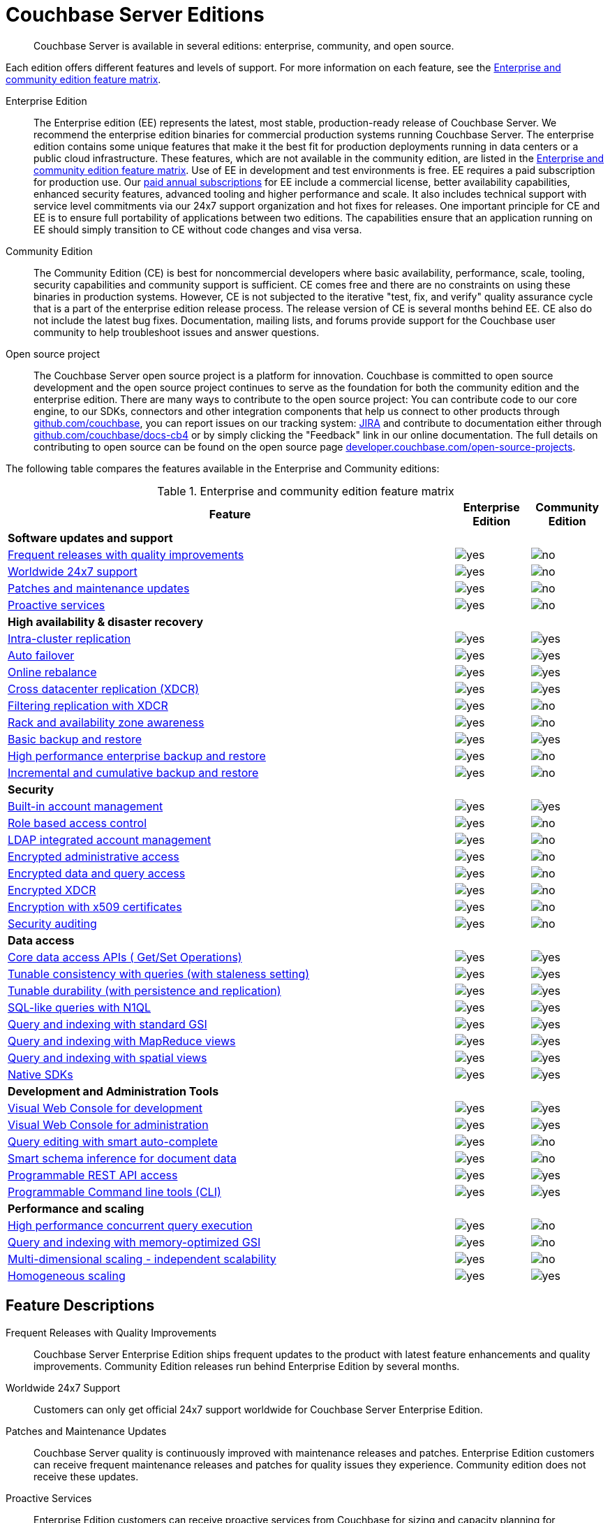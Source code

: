 = Couchbase Server Editions

[abstract]
Couchbase Server is available in several editions: enterprise, community, and open source.

Each edition offers different features and levels of support.
For more information on each feature, see the <<ee-vs-ce,Enterprise and community edition feature matrix>>.

Enterprise Edition::
The Enterprise edition (EE) represents the latest, most stable, production-ready release of Couchbase Server.
We recommend the enterprise edition binaries for commercial production systems running Couchbase Server.
The enterprise edition contains some unique features that make it the best fit for production deployments running in data centers or a public cloud infrastructure.
These features, which are not available in the community edition, are listed in the <<ee-vs-ce>>.
Use of EE in development and test environments is free.
EE requires a paid subscription for production use.
Our http://www.couchbase.com/subscriptions-and-support[paid annual subscriptions^] for EE include a commercial license, better availability capabilities, enhanced security features, advanced tooling and higher performance and scale.
It also includes technical support with service level commitments via our 24x7 support organization and hot fixes for releases.
One important principle for CE and EE is to ensure full portability of applications between two editions.
The capabilities ensure that an application running on EE should simply transition to CE without code changes and visa versa.

Community Edition::
The Community Edition (CE) is best for noncommercial developers where basic availability, performance, scale, tooling, security capabilities and community support is sufficient.
CE comes free and there are no constraints on using these binaries in production systems.
However, CE is not subjected to the iterative "test, fix, and verify" quality assurance cycle that is a part of the enterprise edition release process.
The release version of CE is several months behind EE.
CE also do not include the latest bug fixes.
Documentation, mailing lists, and forums provide support for the Couchbase user community to help troubleshoot issues and answer questions.

Open source project::
The Couchbase Server open source project is a platform for innovation.
Couchbase is committed to open source development and the open source project continues to serve as the foundation for both the community edition and the enterprise edition.
There are many ways to contribute to the open source project: You can contribute code to our core engine, to our SDKs, connectors and other integration components that help us connect to other products through https://github.com/couchbase[github.com/couchbase^], you can report issues on our tracking system: https://issues.couchbase.com/projects/MB?selectedItem=com.atlassian.jira.jira-projects-plugin:release-page[JIRA^] and contribute to documentation either through http://github.com/couchbase/docs-cb4[github.com/couchbase/docs-cb4^] or by simply clicking the "Feedback" link in our online documentation.
The full details on contributing to open source can be found on the open source page http://developer.couchbase.com/open-source-projects[developer.couchbase.com/open-source-projects^].

The following table compares the features available in the Enterprise and Community editions:

.Enterprise and community edition feature matrix
[#ee-vs-ce,cols="6,1,1"]
|===
| Feature | Enterprise Edition | Community Edition

3+| *Software updates and support*

| <<frequent-quality-releases,Frequent releases with quality improvements>>
| image:yes.png[]
| image:no.png[]

| <<worldwide-24x7-support,Worldwide 24x7 support>>
| image:yes.png[]
| image:no.png[]

| <<patches-updates,Patches and maintenance updates>>
| image:yes.png[]
| image:no.png[]

| <<proactive-services,Proactive services>>
| image:yes.png[]
| image:no.png[]

3+| *High availability & disaster recovery*

| <<intra-cluster-replication,Intra-cluster replication>>
| image:yes.png[]
| image:yes.png[]

| <<auto-failover,Auto failover>>
| image:yes.png[]
| image:yes.png[]

| <<online-rebalance,Online rebalance>>
| image:yes.png[]
| image:yes.png[]

| <<xdcr,Cross datacenter replication (XDCR)>>
| image:yes.png[]
| image:yes.png[]

| <<filtering-replication-xdcr,Filtering replication with XDCR>>
| image:yes.png[]
| image:no.png[]

| <<rack-zone-awareness,Rack and availability zone awareness>>
| image:yes.png[]
| image:no.png[]

| <<basic-backup-restore,Basic backup and restore>>
| image:yes.png[]
| image:yes.png[]

| <<enterprise-backup-restore,High performance enterprise backup and restore>>
| image:yes.png[]
| image:no.png[]

| <<incremental-backup-restore,Incremental and cumulative backup and restore>>
| image:yes.png[]
| image:no.png[]

3+| *Security*

| <<built-in-ac-mgr,Built-in account management>>
| image:yes.png[]
| image:yes.png[]

| <<rbac,Role based access control>>
| image:yes.png[]
| image:no.png[]

| <<ldap-integrated-ac-mgmt,LDAP integrated account management>>
| image:yes.png[]
| image:no.png[]

| <<encrypted-admin-access,Encrypted administrative access>>
| image:yes.png[]
| image:no.png[]

| <<encrypted-data-query-access,Encrypted data and query access>>
| image:yes.png[]
| image:no.png[]

| <<encrypted-xdcr,Encrypted XDCR>>
| image:yes.png[]
| image:no.png[]

| <<encryption-x509,Encryption with x509 certificates>>
| image:yes.png[]
| image:no.png[]

| <<security-audit,Security auditing>>
| image:yes.png[]
| image:no.png[]

3+| *Data access*

| <<core-data-access-api,Core data access APIs ( Get/Set Operations)>>
| image:yes.png[]
| image:yes.png[]

| <<tunable-consistency,Tunable consistency with queries (with staleness setting)>>
| image:yes.png[]
| image:yes.png[]

| <<tunable-durability,Tunable durability (with persistence and replication)>>
| image:yes.png[]
| image:yes.png[]

| <<n1ql,SQL-like queries with N1QL>>
| image:yes.png[]
| image:yes.png[]

| <<query-index-gsi,Query and indexing with standard GSI>>
| image:yes.png[]
| image:yes.png[]

| <<query-index-mapreduce-views,Query and indexing with MapReduce views>>
| image:yes.png[]
| image:yes.png[]

| <<query-index-spatial-views,Query and indexing with spatial views>>
| image:yes.png[]
| image:yes.png[]

| <<native-sdk,Native SDKs>>
| image:yes.png[]
| image:yes.png[]

3+| *Development and Administration Tools*

| <<web-console-dev,Visual Web Console for development>>
| image:yes.png[]
| image:yes.png[]

| <<web-console-admin,Visual Web Console for administration>>
| image:yes.png[]
| image:yes.png[]

| <<query-editing-auto-complete,Query editing with smart auto-complete>>
| image:yes.png[]
| image:no.png[]

| <<schema-inference,Smart schema inference for document data>>
| image:yes.png[]
| image:no.png[]

| <<rest-api-access,Programmable REST API access>>
| image:yes.png[]
| image:yes.png[]

| <<cli,Programmable Command line tools (CLI)>>
| image:yes.png[]
| image:yes.png[]

3+| *Performance and scaling*

| <<concurrent-query-exec,High performance concurrent query execution>>
| image:yes.png[]
| image:no.png[]

| <<query-index-moi,Query and indexing with memory-optimized GSI>>
| image:yes.png[]
| image:no.png[]

| <<mds,Multi-dimensional scaling - independent scalability>>
| image:yes.png[]
| image:no.png[]

| <<homogenous-scaling,Homogeneous scaling>>
| image:yes.png[]
| image:yes.png[]
|===

== Feature Descriptions

[[frequent-quality-releases]]Frequent Releases with Quality Improvements::
Couchbase Server Enterprise Edition ships frequent updates to the product with latest feature enhancements and quality improvements.
Community Edition releases run behind Enterprise Edition by several months.

[[worldwide-24x7-support]]Worldwide 24x7 Support:: Customers can only get official 24x7 support worldwide for Couchbase Server Enterprise Edition.

[[patches-updates]]Patches and Maintenance Updates::
Couchbase Server quality is continuously improved with maintenance releases and patches.
Enterprise Edition customers can receive frequent maintenance releases and patches for quality issues they experience.
Community edition does not receive these updates.

[[proactive-services]]Proactive Services:: Enterprise Edition customers can receive proactive services from Couchbase for sizing and capacity planning for production deployments, data model and code reviews and architecture reviews for applications.

[[intra-cluster-replication]]Intra-Cluster Replication::
Intra-cluster replication provides protection against node failures within the cluster.
Replication between Couchbase Server nodes is included in both Enterprise and Community Edition.

[[auto-failover]]Auto Failover::
The smart cluster manager built into Couchbase Server detects and recovers from node failures using auto-failover.
Manual and auto-failover between Couchbase Server nodes is included in both Enterprise and Community Edition.

[[online-rebalance]]Online Rebalance::
Online rebalance redistributes the load across nodes as Couchbase Server cluster expands and shrinks by adding and removing nodes.
The ability to add or remove nodes and rebalance the cluster data distribution among Couchbase Server nodes is included in both Enterprise and Community Edition.

[[xdcr]]Cross Data Center Replication (XDCR)::
Globally distributed applications use XDCR to replicate their Couchbase Server data across multiple data-centers.
The ability to replicate data across data centers, between multiple Couchbase Server clusters, is included in both Enterprise and Community Edition.

[[filtering-replication-xdcr]]Filtering Replication with Cross Data-Center Replication::
Interactive applications use XDCR to improve data locality by deploying data closer to the users geographies.
With XDCR, customers in Asia vs customers in US can have local copies of the relevant data in their regional data centers.
XDCR with Filtering ensures only the relevant data is carried between clusters across the wide area network (WAN).
This improves replication efficiency and saves bandwidth.
The ability to replicate data selectively with XDCR Filtering between multiple Couchbase Server clusters is only included in the Enterprise Edition.

[[rack-zone-awareness]]Rack/Availability Zone Awareness::
Administrators can use Rack and Zone Awareness (server groups) in a Couchbase Server deployment to ensure smart placements of replicas across racks and availability zones.
Rack and Zone Awareness with Couchbase Server places replicas smartly to protect against rack or availability-zone failures in public or private cloud deployment.
This protection is only available in the Enterprise Edition.

[[basic-backup-restore]]Basic Backup and Restore::
Backup and Restore ensure full protection against disasters that can take out the entire cluster.
Couchbase Server comes built in with online backup and restore tools in both Enterprise and Community Edition.

[[enterprise-backup-restore]]High Performance Enterprise Backup and Restore::
Big data applications store many TBs of data and backup and restore operations can be time consuming.
With high-performance enterprise backup restore tool, administrators can back up and restore data at a much higher pace and minimize downtime and improve business continuity and disaster recovery.
Enterprise backup and restore tool is only included in the Enterprise Edition.

[[incremental-backup-restore]]Incremental and Cumulative Backup and Restore::
With large databases it is important to be able to perform backups and restores incrementally to minimize the restore time and efficiently archiving backups.
Incremental and cumulative backups and restores allow creating backup chains and are only available in Enterprise Edition.

[[built-in-ac-mgr]]Build-in Account Manager::
Couchbase Server comes built in with password protection for administration and data access.
Basic account management comes in both Enterprise and Community Editions.

[[rbac]]Role Based Access Control::
Administrators in Couchbase Server can be restricted to specific roles that can manage nodes, buckets, security administration and more.
Only the Enterprise Edition comes with role based access control.

[[ldap-integrated-ac-mgmt]]LDAP Integrated Account Management::
Couchbase Server can be integrated with central account management systems within the enterprise through LDAP.
Only Enterprise Edition comes with integration for LDAP.

[[encrypted-admin-access]]Encrypted Administrative Access::
Couchbase Server administrators can use encrypted communication for managing public and private cloud deployments for complying with security requirements.
Only Enterprise Edition comes with encrypted communication capabilities for cluster administration.

[[encrypted-data-query-access]]Encrypted Data and Query Access::
Couchbase Server applications can use encrypted communication for data access and queries for complying with security requirements.
Only Enterprise Edition comes with encrypted communication capabilities for query and data access.

[[encrypted-xdcr]]Encrypted Cross Data Center Replication::
Couchbase Server applications using XDCR replication typically use shared network infrastructure across data centers.
Cross data-center replication can use encrypted communication for complying with security requirements.
Only Enterprise Edition comes with encrypted communication capabilities for XDCR.

[[encryption-x509]]Encryption with x509 Certificates::
Couchbase Server encryption can be managed with built in certificates or with custom certificates from other certificate authorities.
Only Enterprise Edition can use custom public or private certificate authorities for encryption of communication

[[security-audit]]Security Auditing::
To comply with security requirements and rules, Couchbase Server provides audit trails for all administrative actions.
Only Enterprise Edition comes with auditing capabilities.

[[core-data-access-api]]Core Data Access APIs (Get/Set Operations)::
Applications can use core data access APIs to communicate with Couchbase Server.
Both Enterprise and Community Edition come built in with full compatibility and support for all data access APIs.

[[tunable-consistency]]Tunable Consistency with Queries (with Staleness Setting)::
Couchbase Server provides full consistency for basic data operations but queries can tune consistency from eventual to strict.
Both Enterprise and Community Editions come with built in ability to tune consistency at query time.

[[tunable-durability]]Tunable Durability (with Persistence and Replication)::
Couchbase Server provides tunable durability for mutations coming into the system.
Couchbase Server core data operations can ask for disk based or replication based durability of data during writes.
Both Enterprise and Community Editions comes with full support for tuning durability.

[[n1ql]]SQL-like Queries with N1QL::
Couchbase Server N1QL provides full support for SQL-like queries.
Both Enterprise and Community Edition come with full support for N1QL for applications.

[[query-index-gsi]]Query and Indexing with Standard Global Secondary Indexes::
N1QL queries take advantage of indexing for fast queries.
Both Enterprise and Community Editions come built in with standard global secondary indexes.

[[query-index-moi]]Query and Indexing with Memory-Optimized Global Secondary Indexes::
Memory-optimized global secondary indexes provide much faster indexing and query performance for big data applications.
Only Enterprise Edition comes with memory-optimized indexes for N1QL.

[[query-index-mapreduce-views]]Query and Indexing with MapReduce Views::
Map Reduce Views provide local indexes for reporting applications and dashboards.
Both Enterprise and Community Edition come with query and indexing with map reduce views.

[[query-index-spatial-views]]Query and Indexing with Spatial Views::
Spatial views provide R-tree indexes for location aware applications.
Both Enterprise and Community Editions come with spatial indexes.

[[native-sdk]]Native SDKs::
Native SDKs make data access simple, fast, highly available and resilient.
Both Enterprise and Community Editions come with native SDK support.

[[web-console-dev]]Visual Web Console for Development::
Couchbase Server comes with simple visual and command line tools for development.
Both Enterprise and Community Editions comes with built in visual and command line tools.

[[query-editing-auto-complete]]Query Editing with Smart Auto-complete::
Auto-complete provide simplified query editing experience while developing queries.
Only Enterprise Edition comes built in with query editor with auto-complete.

[[schema-inference]]Smart Schema Inference for Document Data::
JSON documents in Couchbase Server provide great flexibility without schema management headache that is common in relational databases.
With smart Schema Inference and INFER command, developers can easily discover schema including data model, data types and data distribution.
Only Enterprise Edition comes with smart schema inference.

[[web-console-admin]]Visual Web Console for Administration::
Couchbase Server comes with simple visual web console for cluster administration.
Both Enterprise and Community Editions comes with built in visual web console.

[[rest-api-access]]Programmable REST API Access::
Couchbase Server comes with REST API access for cluster administration.
Both Enterprise and Community Editions comes with built in REST APIs for administration.

[[cli]]Programmable Command Line Tools (CLI)::
Couchbase Server comes with command line access for cluster administration.
Both Enterprise and Community Editions comes with built in command line tools for administration.

[[concurrent-query-exec]]High Performance Concurrent Query Execution::
Couchbase Server query service achieves great query throughput and query latency by taking advantage of large number of queries concurrently and by parallelizing query execution across multiple cores.
Only Enterprise Edition comes with full parallelism and concurrency support.
Community edition can only be deployed in homogeneous deploy model and comes with limited concurrency and parallelism (max parallelism can be 4) on each node.

[[mds]]Multi-dimensional Scaling - Independent Scalability::
Couchbase Server comes with built in services to support independent scaling of various distinct workloads.
Core data operations, indexing, search and query execution can be deployed across all nodes or can be deployed into independent zones within the same cluster.
Independent deployment of services achieves both preventing interference between services and independent scaling of each service.
Administrators can pick the right hardware for each independent zone within the same cluster to add more memory for indexing and query execution or o provide higher horse-power for disk IO for fast data access.
Only Enterprise Edition comes with the option to deploy services independently.
Both Enterprise and Community Edition comes with the ability to deploy all services to all nodes homogeneously.

[[homogenous-scaling]]Homogeneous Scaling::
Couchbase Server comes with built in services to support independent scaling of various distinct workloads.
Core data operations, indexing, search and query execution can be deployed across all nodes or can be deployed into independent zones within the same cluster.
Independent deployment of services achieves both preventing interference between services and independent scaling of each service.
Administrators can pick the right hardware for each independent zone within the same cluster to add more memory for indexing and query execution or o provide higher horse-power for disk IO for fast data access.
Only Enterprise Edition comes with the option to deploy services independently.
Both Enterprise and Community Edition comes with the ability to deploy all services to all nodes homogeneously.

